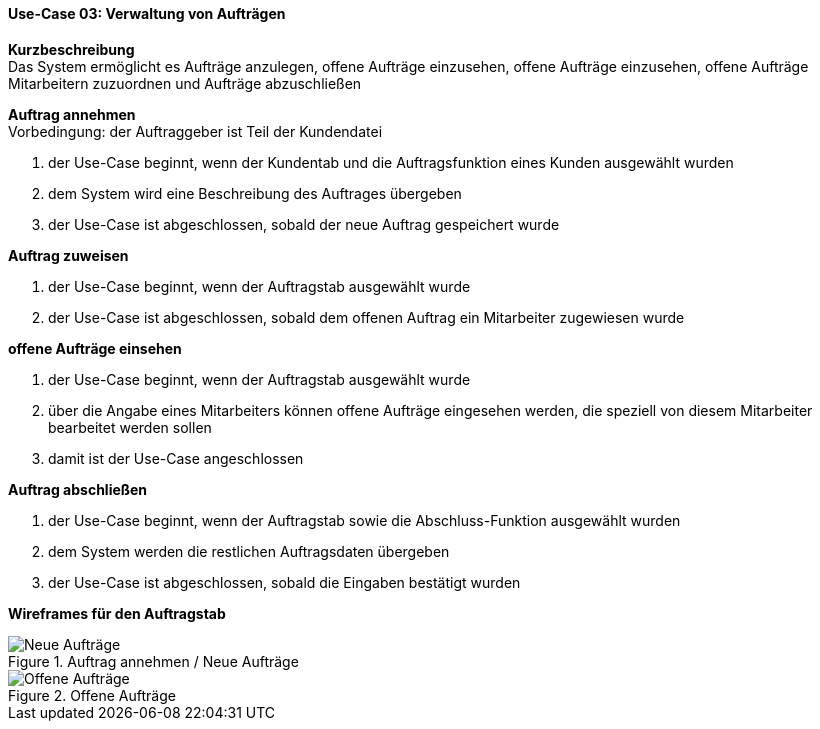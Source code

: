 ==== Use-Case 03: Verwaltung von Aufträgen

*Kurzbeschreibung* +
Das System ermöglicht es Aufträge anzulegen, offene Aufträge einzusehen, offene Aufträge einzusehen, offene Aufträge Mitarbeitern zuzuordnen und Aufträge abzuschließen

*Auftrag annehmen* +
Vorbedingung: der Auftraggeber ist Teil der Kundendatei +

. der Use-Case beginnt, wenn der Kundentab und die Auftragsfunktion eines Kunden ausgewählt wurden
. dem System wird eine Beschreibung des Auftrages übergeben
. der Use-Case ist abgeschlossen, sobald der neue Auftrag gespeichert wurde

*Auftrag zuweisen* +

. der Use-Case beginnt, wenn der Auftragstab ausgewählt wurde
. der Use-Case ist abgeschlossen, sobald dem offenen Auftrag ein Mitarbeiter zugewiesen wurde

*offene Aufträge einsehen* +

. der Use-Case beginnt, wenn der Auftragstab ausgewählt wurde
. über die Angabe eines Mitarbeiters können offene Aufträge eingesehen werden, die speziell von diesem Mitarbeiter bearbeitet werden sollen
. damit ist der Use-Case angeschlossen

*Auftrag abschließen* +

. der Use-Case beginnt, wenn der Auftragstab sowie die Abschluss-Funktion ausgewählt wurden
. dem System werden die restlichen Auftragsdaten übergeben
. der Use-Case ist abgeschlossen, sobald die Eingaben bestätigt wurden

*Wireframes für den Auftragstab*

.Auftrag annehmen / Neue Aufträge
image::wireframes/auftraege_unzugeordnet.png[Neue Aufträge, align="center"]

.Offene Aufträge
image::wireframes/offene_auftraege.png[Offene Aufträge, align="center"]